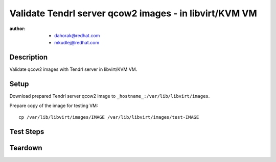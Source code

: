 Validate Tendrl server qcow2 images - in libvirt/KVM VM
*********************************************************

:author: - dahorak@redhat.com
         - mkudlej@redhat.com

Description
===========

Validate qcow2 images with Tendrl server in libvirt/KVM VM.

Setup
=====

Download prepared Tendrl server qcow2 image to ``_hostname_:/var/lib/libvirt/images``.

Prepare copy of the image for testing VM::

    cp /var/lib/libvirt/images/IMAGE /var/lib/libvirt/images/test-IMAGE

Test Steps
==========

.. test_step:: 1

    Configure root password for the image accordingly to the documentation::

        virt-customize -a test-IMAGE --root-password password:def_password

.. test_step:: 2

    Disable cloud-init service accordingly to the documentation::

        guestfish -a test-IMAGE -i ln-sf /dev/null /etc/systemd/system/cloud-init.service

.. test_step:: 3

    Create new VM (according to the documentation) and use the prepared
    test-IMAGE as existing disk.

.. test_step:: 4

    Login into the VM created in the previous step and check:

    * network configuration (IP address, hostname)

    .. * check security related configuration: SELinux, firewall,...

.. test_result:: 4

    Expected state:

    * the machine has a proper IP address and hostname

    .. * SELinux is in Enforcing mode, firewall is enabled,...

.. test_step:: 5

    Check that all Tendrl related services are running:

    * etcd
    * ceph-installer
    * ceph-installer-celery
    * httpd
    * tendrl-performance-monitoring
    * tendrl-apid

.. test_result:: 5

    All services are up running.

.. test_step:: 6

    Open the Tendrl web UI and graphite-web UI in browser.

.. test_result:: 6

    Tendrl web UI and graphite-web UI is accesible.

.. test_step:: 7

    Create cluster accordingly to :doc:`/setup/install_default`.

.. test_result:: 7

    It is possible to create cluster and perform additional tasks as with othe Tendrl server.

Teardown
========

